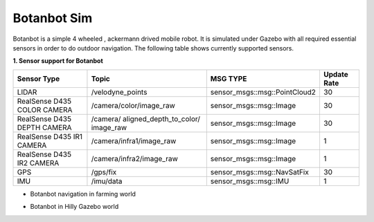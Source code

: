 .. OUTDOOR_NAV2 documentation master file, created by
   sphinx-quickstart on Tue Dec 22 16:24:53 2020.
   You can adapt this file completely to your liking, but it should at least
   contain the root `toctree` directive.

Botanbot Sim
========================================

Botanbot is a simple 4 wheeled , ackermann drived mobile robot.
It is simulated under Gazebo with all required essential sensors in order to do outdoor navigation. The following table shows currently supported sensors. 


**1. Sensor support for Botanbot**


+-------------------------------+--------------------------+----------------------------------+-----------------------+
|      Sensor Type              |       Topic              |       MSG TYPE                   | Update Rate           |
+===============================+==========================+==================================+=======================+
|  LIDAR                        | /velodyne_points         | sensor_msgs::msg::PointCloud2    | 30                    |
|                               |                          |                                  |                       |
+-------------------------------+--------------------------+----------------------------------+-----------------------+
|  RealSense D435 COLOR CAMERA  | /camera/color/image_raw  | sensor_msgs::msg::Image          |  30                   |
|                               |                          |                                  |                       |
+-------------------------------+--------------------------+----------------------------------+-----------------------+
|  RealSense D435 DEPTH CAMERA  | /camera/                 | sensor_msgs::msg::Image          |  30                   |
|                               | aligned_depth_to_color/  |                                  |                       |
|                               | image_raw                |                                  |                       |
+-------------------------------+--------------------------+----------------------------------+-----------------------+
|  RealSense D435 IR1   CAMERA  | /camera/infra1/image_raw | sensor_msgs::msg::Image          |  1                    |
|                               |                          |                                  |                       |
+-------------------------------+--------------------------+----------------------------------+-----------------------+
|  RealSense D435 IR2   CAMERA  | /camera/infra2/image_raw | sensor_msgs::msg::Image          |  1                    |
|                               |                          |                                  |                       |
+-------------------------------+--------------------------+----------------------------------+-----------------------+
|  GPS                          | /gps/fix                 | sensor_msgs::msg::NavSatFix      |  30                   |
|                               |                          |                                  |                       |
+-------------------------------+--------------------------+----------------------------------+-----------------------+
|  IMU                          | /imu/data                | sensor_msgs::msg::IMU            |  1                    |
|                               |                          |                                  |                       |
+-------------------------------+--------------------------+----------------------------------+-----------------------+


* Botanbot navigation in farming world

.. image:: /images/botanbot_2.png
   :width: 700px
   :align: center
   :alt: rqt landing screen


* Botanbot in Hilly Gazebo world

.. image:: /images/botanbot_0.jpg
   :width: 700px
   :align: center
   :alt: rqt landing screen

.. image:: /images/botanbot_1.jpg
   :width: 700px
   :align: center
   :alt: rqt landing screen